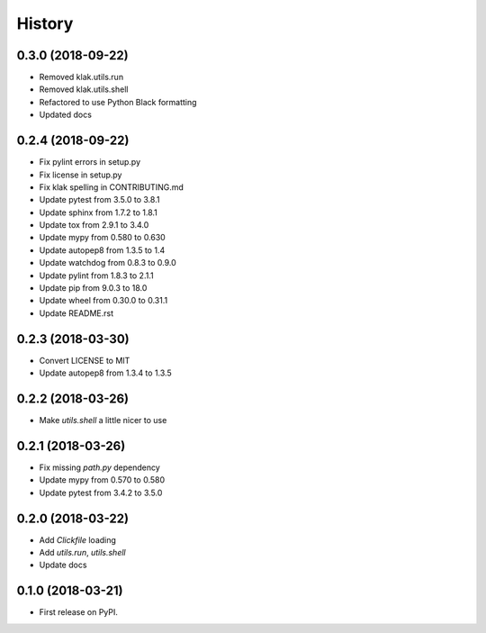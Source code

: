 =======
History
=======

0.3.0 (2018-09-22)
------------------
* Removed klak.utils.run
* Removed klak.utils.shell
* Refactored to use Python Black formatting
* Updated docs


0.2.4 (2018-09-22)
------------------

* Fix pylint errors in setup.py
* Fix license in setup.py
* Fix klak spelling in CONTRIBUTING.md
* Update pytest from 3.5.0 to 3.8.1
* Update sphinx from 1.7.2 to 1.8.1
* Update tox from 2.9.1 to 3.4.0
* Update mypy from 0.580 to 0.630
* Update autopep8 from 1.3.5 to 1.4
* Update watchdog from 0.8.3 to 0.9.0
* Update pylint from 1.8.3 to 2.1.1
* Update pip from 9.0.3 to 18.0
* Update wheel from 0.30.0 to 0.31.1
* Update README.rst


0.2.3 (2018-03-30)
------------------

* Convert LICENSE to MIT
* Update autopep8 from 1.3.4 to 1.3.5

0.2.2 (2018-03-26)
------------------

* Make `utils.shell` a little nicer to use

0.2.1 (2018-03-26)
------------------

* Fix missing `path.py` dependency
* Update mypy from 0.570 to 0.580
* Update pytest from 3.4.2 to 3.5.0

0.2.0 (2018-03-22)
------------------

* Add `Clickfile` loading
* Add `utils.run`, `utils.shell`
* Update docs

0.1.0 (2018-03-21)
------------------

* First release on PyPI.
